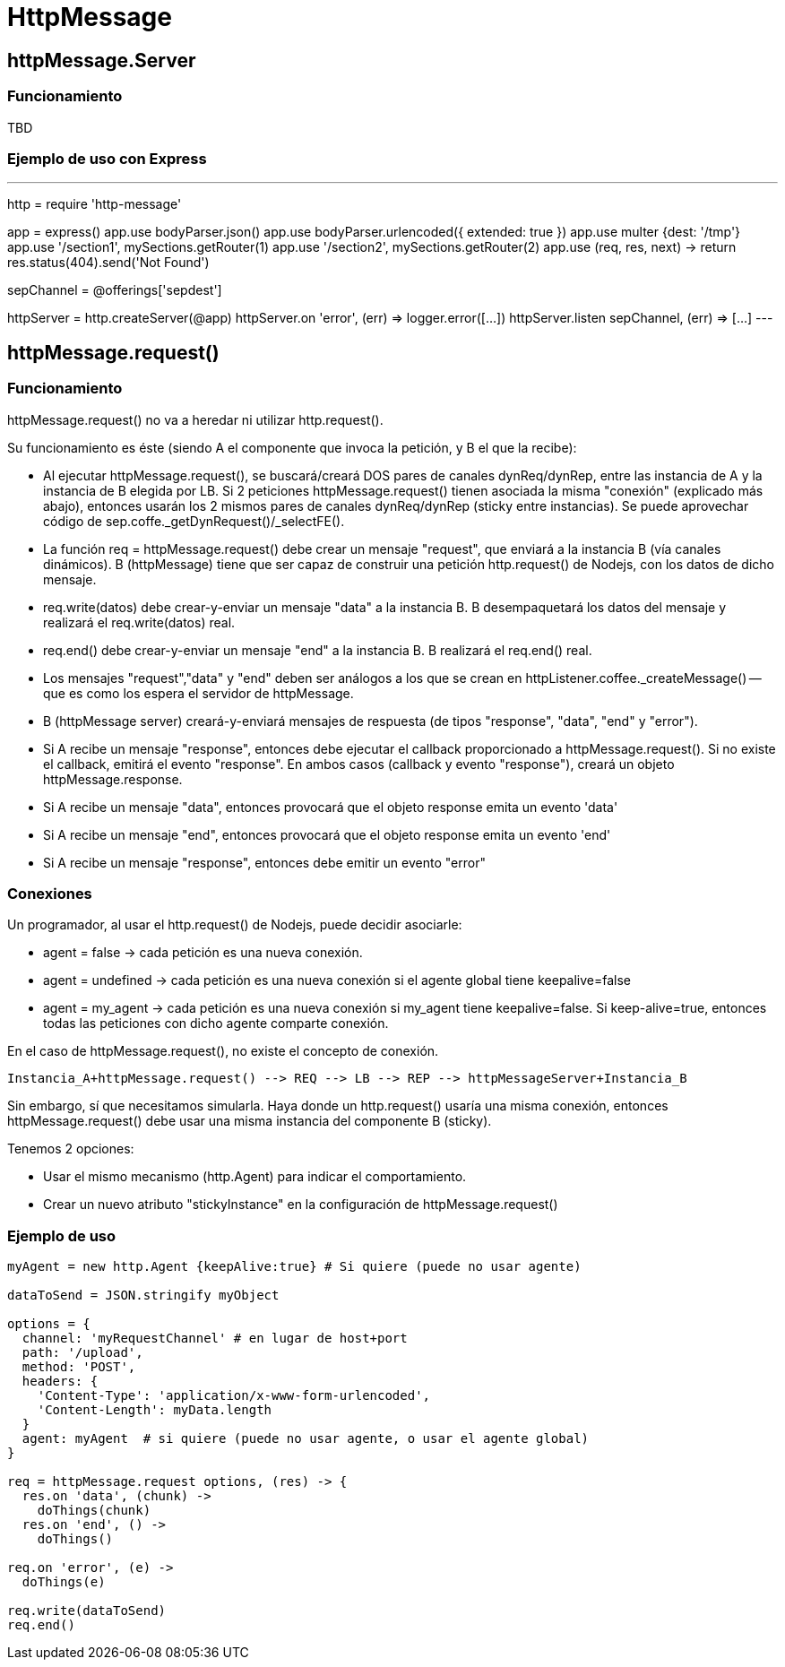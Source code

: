 = HttpMessage

== httpMessage.Server

=== Funcionamiento
TBD

=== Ejemplo de uso con Express

---
http = require 'http-message'

[...]

app = express()
app.use bodyParser.json()
app.use bodyParser.urlencoded({ extended: true })
app.use multer {dest: '/tmp'}
app.use '/section1', mySections.getRouter(1)
app.use '/section2', mySections.getRouter(2)
app.use (req, res, next) -> return res.status(404).send('Not Found')

sepChannel = @offerings['sepdest']

httpServer = http.createServer(@app)
httpServer.on 'error', (err) => logger.error([...])
httpServer.listen sepChannel, (err) => [...]
---

== httpMessage.request()

=== Funcionamiento

httpMessage.request() no va a heredar ni utilizar http.request().

Su funcionamiento es éste (siendo A el componente que invoca la petición, y B el que la recibe):

- Al ejecutar httpMessage.request(), se buscará/creará DOS pares de canales dynReq/dynRep, entre las instancia de A y la instancia de B elegida por LB. Si 2 peticiones httpMessage.request() tienen asociada la misma "conexión" (explicado más abajo), entonces usarán los 2 mismos pares de canales dynReq/dynRep (sticky entre instancias). Se puede aprovechar código de sep.coffe._getDynRequest()/_selectFE().
- La función req = httpMessage.request() debe crear un mensaje "request", que enviará a la instancia B (vía canales dinámicos). B (httpMessage) tiene que ser capaz de construir una petición http.request() de Nodejs, con los datos de dicho mensaje.
- req.write(datos) debe crear-y-enviar un mensaje "data" a la instancia B. B desempaquetará los datos del mensaje y realizará el req.write(datos) real.
- req.end() debe crear-y-enviar un mensaje "end" a la instancia B. B realizará el req.end() real.
- Los mensajes "request","data" y "end" deben ser análogos a los que se crean en httpListener.coffee._createMessage() -- que es como los espera el servidor de httpMessage.
- B (httpMessage server) creará-y-enviará mensajes de respuesta (de tipos "response", "data", "end" y "error").
- Si A recibe un mensaje "response", entonces debe ejecutar el callback proporcionado a httpMessage.request(). Si no existe el callback, emitirá el evento "response". En ambos casos (callback y evento "response"), creará un objeto httpMessage.response.
- Si A recibe un mensaje "data", entonces provocará que el objeto response emita un evento 'data'
- Si A recibe un mensaje "end", entonces provocará que el objeto response emita un evento 'end'
- Si A recibe un mensaje "response", entonces debe emitir un evento "error"


=== Conexiones

Un programador, al usar el http.request() de Nodejs, puede decidir asociarle:

- agent = false -> cada petición es una nueva conexión.
- agent = undefined -> cada petición es una nueva conexión si el agente global tiene keepalive=false
- agent = my_agent -> cada petición es una nueva conexión si my_agent tiene keepalive=false. Si keep-alive=true, entonces todas las peticiones con dicho agente comparte conexión.

En el caso de httpMessage.request(), no existe el concepto de conexión.

   Instancia_A+httpMessage.request() --> REQ --> LB --> REP --> httpMessageServer+Instancia_B

Sin embargo, sí que necesitamos simularla.
Haya donde un http.request() usaría una misma conexión, entonces httpMessage.request() debe usar una misma instancia del componente B (sticky).

Tenemos 2 opciones:

- Usar el mismo mecanismo (http.Agent) para indicar el comportamiento.
- Crear un nuevo atributo "stickyInstance" en la configuración de httpMessage.request()


=== Ejemplo de uso

----
myAgent = new http.Agent {keepAlive:true} # Si quiere (puede no usar agente)

dataToSend = JSON.stringify myObject

options = {
  channel: 'myRequestChannel' # en lugar de host+port
  path: '/upload',
  method: 'POST',
  headers: {
    'Content-Type': 'application/x-www-form-urlencoded',
    'Content-Length': myData.length
  }
  agent: myAgent  # si quiere (puede no usar agente, o usar el agente global)
}

req = httpMessage.request options, (res) -> {
  res.on 'data', (chunk) ->
    doThings(chunk)
  res.on 'end', () ->
    doThings()

req.on 'error', (e) ->
  doThings(e)

req.write(dataToSend)
req.end()
----
